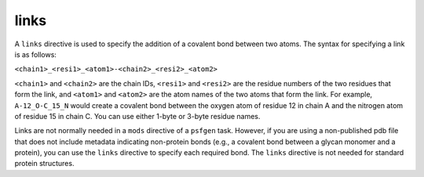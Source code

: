.. _subs_runtasks_psfgen_mods_links:

links
-----

A ``links`` directive is used to specify the addition of a covalent bond between two atoms.  The syntax for specifying a link is as follows:

``<chain1>_<resi1>_<atom1>-<chain2>_<resi2>_<atom2>``

``<chain1>`` and ``<chain2>`` are the chain IDs, ``<resi1>`` and ``<resi2>`` are the residue numbers of the two residues that form the link, and ``<atom1>`` and ``<atom2>`` are the atom names of the two atoms that form the link.  For example, ``A-12_O-C_15_N`` would create a covalent bond between the oxygen atom of residue 12 in chain A and the nitrogen atom of residue 15 in chain C.  You can use either 1-byte or 3-byte residue names.

Links are not normally needed in a ``mods`` directive of a ``psfgen`` task.  However, if you are using a non-published pdb file that does not include metadata indicating non-protein bonds (e.g., a covalent bond between a glycan monomer and a protein), you can use the ``links`` directive to specify each required bond.  The ``links`` directive is not needed for standard protein structures.
